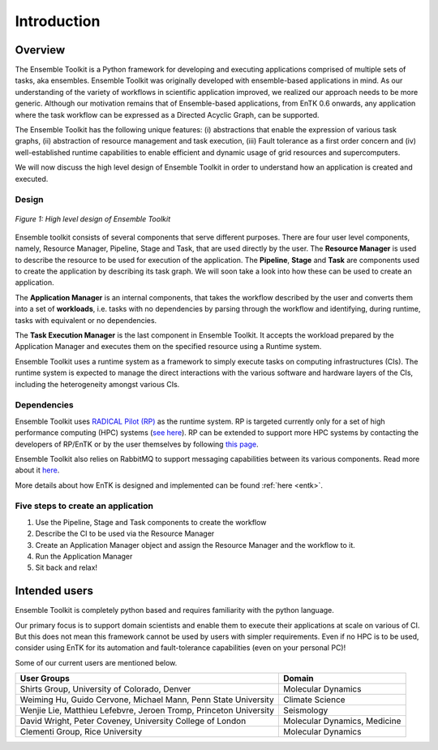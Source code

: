 .. _introduction:

************
Introduction
************

Overview
========


The Ensemble Toolkit is a Python framework for developing and executing 
applications comprised of multiple sets of tasks, aka ensembles. Ensemble 
Toolkit was originally developed with ensemble-based applications in mind. As 
our understanding of the variety of workflows in scientific application 
improved, we realized our approach needs to be more generic. Although our 
motivation remains that of Ensemble-based applications, from EnTK 0.6 onwards, 
any application where the task workflow can be expressed as a Directed Acyclic 
Graph, can be supported.

The Ensemble Toolkit has the following unique features: (i) abstractions that 
enable the expression of various task graphs, (ii) abstraction of resource 
management and task execution, (iii) Fault tolerance as a first order concern
and (iv) well-established runtime capabilities to enable efficient and dynamic 
usage of grid resources and supercomputers.

We will now discuss the high level design of Ensemble Toolkit in order to 
understand how an application is created and executed.

Design
------

.. figure:: figures/design-high-level.jpg
   :width: 500pt
   :align: center
   :alt: Ensemble Toolkit Design - high level

   `Figure 1: High level design of Ensemble Toolkit`


Ensemble toolkit consists of several components that serve different purposes. 
There are four user level components, namely, Resource Manager, Pipeline, Stage
and Task, that are used directly by the user. The **Resource Manager** is used
to describe the resource to be used for execution of the application. The 
**Pipeline**, **Stage** and **Task** are components used to create the 
application by describing its task graph. We will soon take a look into how 
these can be used to create an application.

The **Application Manager** is an internal components, that takes the workflow 
described by the user and converts them into a set of **workloads**, i.e. tasks
with no dependencies by parsing through the workflow and identifying, during 
runtime, tasks with equivalent or no dependencies. 

The **Task Execution Manager** is the last component in Ensemble Toolkit. It 
accepts the workload prepared by the Application Manager and executes them on 
the specified resource using a Runtime system.

Ensemble Toolkit uses a runtime system as a framework to simply execute tasks 
on computing infrastructures (CIs). The runtime system is expected to manage 
the direct interactions with the various software and hardware layers of the 
CIs, including the heterogeneity amongst various CIs.

.. _dependency:

Dependencies
------------

Ensemble Toolkit uses `RADICAL Pilot (RP) <http://radicalpilot.readthedocs.org>`_ 
as the runtime system. RP is targeted currently only for a set of high 
performance computing (HPC) systems 
(`see here <http://radicalpilot.readthedocs.io/en/latest/resources.html#chapter-resources>`_). 
RP can be extended to support more HPC systems by contacting the developers of 
RP/EnTK or by the user themselves by following 
`this page <http://radicalpilot.readthedocs.io/en/latest/machconf.html#writing-a-custom-resource-configuration-file>`_.


Ensemble Toolkit also relies on RabbitMQ to support messaging capabilities 
between its various components. Read more about it `here <http://www.rabbitmq.com/>`_.

More details about how EnTK is designed and implemented can be found 
:ref:`here <entk>`.

Five steps to create an application
-----------------------------------

1. Use the Pipeline, Stage and Task components to create the workflow
2. Describe the CI to be used via the Resource Manager
3. Create an Application Manager object and assign the Resource Manager and the workflow to it.
4. Run the Application Manager
5. Sit back and relax!


Intended users
==============

Ensemble Toolkit is completely python based and requires familiarity with the 
python language. 

Our primary focus is to support domain scientists and enable them to execute 
their applications at scale on various of CI. But this does not mean this 
framework cannot be used by users with simpler requirements. Even if no HPC is 
to be used, consider using EnTK for its automation and fault-tolerance 
capabilities (even on your personal PC)!

Some of our current users are mentioned below.

+------------------------+------------+
| User Groups            |   Domain   |
+========================+============+
| Shirts Group,          |  Molecular |
| University of Colorado,|  Dynamics  |
| Denver                 |            |
+------------------------+------------+
| Weiming Hu, Guido      | Climate    |
| Cervone, Michael Mann, | Science    |
| Penn State University  |            |
+------------------------+------------+
| Wenjie Lie, Matthieu   | Seismology |
| Lefebvre, Jeroen Tromp,|            |
| Princeton University   |            |
+------------------------+------------+
| David Wright, Peter    | Molecular  |
| Coveney,               | Dynamics,  |
| University College of  | Medicine   |
| London                 |            |
+------------------------+------------+
| Clementi Group,        | Molecular  |
| Rice University        | Dynamics   |
|                        |            |
+------------------------+------------+
